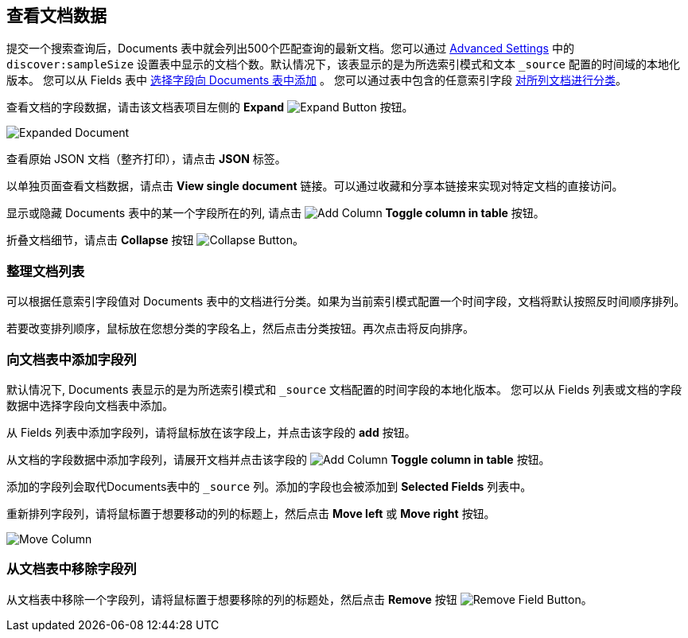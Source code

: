 [[document-data]]
== 查看文档数据

提交一个搜索查询后，Documents 表中就会列出500个匹配查询的最新文档。您可以通过 <<advanced-options,
Advanced Settings>> 中的 `discover:sampleSize` 设置表中显示的文档个数。默认情况下，该表显示的是为所选索引模式和文本 `_source` 配置的时间域的本地化版本。
您可以从 Fields 表中
<<adding-columns,选择字段向 Documents 表中添加>> 。
您可以通过表中包含的任意索引字段 <<sorting, 对所列文档进行分类>>。

查看文档的字段数据，请击该文档表项目左侧的 *Expand*
image:images/ExpandButton.jpg[Expand Button] 按钮。

image::images/Expanded-Document.png[]

查看原始 JSON 文档（整齐打印），请点击 *JSON* 标签。

以单独页面查看文档数据，请点击 *View single document* 链接。可以通过收藏和分享本链接来实现对特定文档的直接访问。

显示或隐藏 Documents 表中的某一个字段所在的列, 请点击
image:images/add-column-button.png[Add Column] *Toggle column in table* 按钮。

折叠文档细节，请点击 *Collapse* 按钮
image:images/CollapseButton.jpg[Collapse Button]。

[float]
[[sorting]]
=== 整理文档列表
可以根据任意索引字段值对 Documents 表中的文档进行分类。如果为当前索引模式配置一个时间字段，文档将默认按照反时间顺序排列。

若要改变排列顺序，鼠标放在您想分类的字段名上，然后点击分类按钮。再次点击将反向排序。

[float]
[[adding-columns]]
=== 向文档表中添加字段列
默认情况下, Documents 表显示的是为所选索引模式和 `_source` 文档配置的时间字段的本地化版本。
您可以从 Fields 列表或文档的字段数据中选择字段向文档表中添加。

从 Fields 列表中添加字段列，请将鼠标放在该字段上，并点击该字段的 *add* 按钮。

从文档的字段数据中添加字段列，请展开文档并点击该字段的 image:images/add-column-button.png[Add Column] *Toggle column in table* 按钮。

添加的字段列会取代Documents表中的 `_source` 列。添加的字段也会被添加到 *Selected Fields* 列表中。

重新排列字段列，请将鼠标置于想要移动的列的标题上，然后点击  *Move left* 或 *Move right* 按钮。

image:images/Discover-MoveColumn.jpg[Move Column]

[float]
[[removing-columns]]
=== 从文档表中移除字段列
从文档表中移除一个字段列，请将鼠标置于想要移除的列的标题处，然后点击 *Remove* 按钮
image:images/RemoveFieldButton.jpg[Remove Field Button]。
